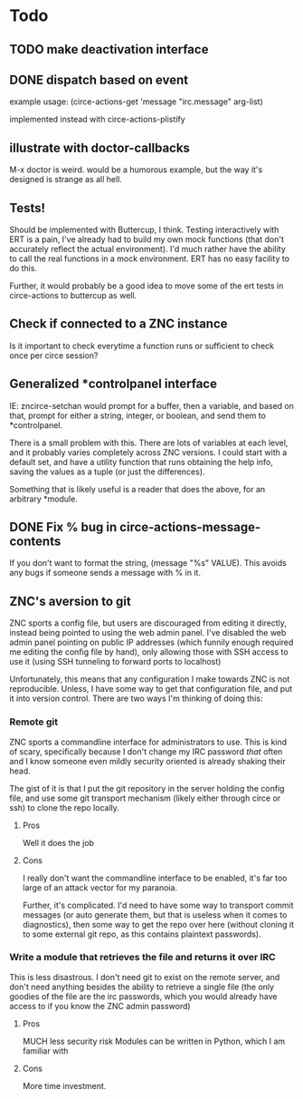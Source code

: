 * Todo
** TODO make deactivation interface
** DONE dispatch based on event
example usage:
(circe-actions-get 'message "irc.message" arg-list)

implemented instead with circe-actions-plistify
** illustrate with doctor-callbacks
M-x doctor is weird. would be a humorous example, but the way it's designed is strange as all hell.
** Tests!
Should be implemented with Buttercup, I think. Testing interactively with ERT is a pain, I've already had to build my own mock functions (that don't accurately reflect the actual environment). I'd much rather have the ability to call the real functions in a mock environment. ERT has no easy facility to do this.

Further, it would probably be a good idea to move some of the ert tests in circe-actions to buttercup as well. 

** Check if connected to a ZNC instance 
Is it important to check everytime a function runs or sufficient to check once per circe session?
** Generalized *controlpanel interface
IE: zncirce-setchan would prompt for a buffer, then a variable, and based on that, prompt for either a string, integer, or boolean, and send them to *controlpanel.

There is a small problem with this. There are lots of variables at each level, and it probably varies completely across ZNC versions. I could start with a default set, and have a utility function that runs obtaining the help info, saving the values as a tuple (or just the differences).

Something that is likely useful is a reader that does the above, for an arbitrary *module. 
** DONE Fix % bug in circe-actions-message-contents
If you don't want to format the string, (message "%s" VALUE). This avoids any bugs if someone sends a message with % in it.

** ZNC's aversion to git
ZNC sports a config file, but users are discouraged from editing it directly, instead being pointed to using the web admin panel. I've disabled the web admin panel pointing on public IP addresses (which funnily enough required me editing the config file by hand), only allowing those with SSH access to use it (using SSH tunneling to forward ports to localhost)

Unfortunately, this means that any configuration I make towards ZNC is not reproducible. Unless, I have some way to get that configuration file, and put it into version control. There are two ways I'm thinking of doing this:

*** Remote git
ZNC sports a commandline interface for administrators to use. This is kind of scary, specifically because I don't change my IRC password /that/ often and I know someone even mildly security oriented is already shaking their head.

The gist of it is that I put the git repository in the server holding the config file, and use some git transport mechanism (likely either through circe or ssh) to clone the repo locally.

**** Pros
Well it does the job

**** Cons
I really don't want the commandline interface to be enabled, it's far too large of an attack vector for my paranoia.

Further, it's complicated. I'd need to have some way to transport commit messages (or auto generate them, but that is useless when it comes to diagnostics), then some way to get the repo over here (without cloning it to some external git repo, as this contains plaintext passwords).

*** Write a module that retrieves the file and returns it over IRC
This is less disastrous. I don't need git to exist on the remote server, and don't need anything besides the ability to retrieve a single file (the only goodies of the file are the irc passwords, which you would already have access to if you know the ZNC admin password)

**** Pros
MUCH less security risk
Modules can be written in Python, which I am familiar with

**** Cons
More time investment.





